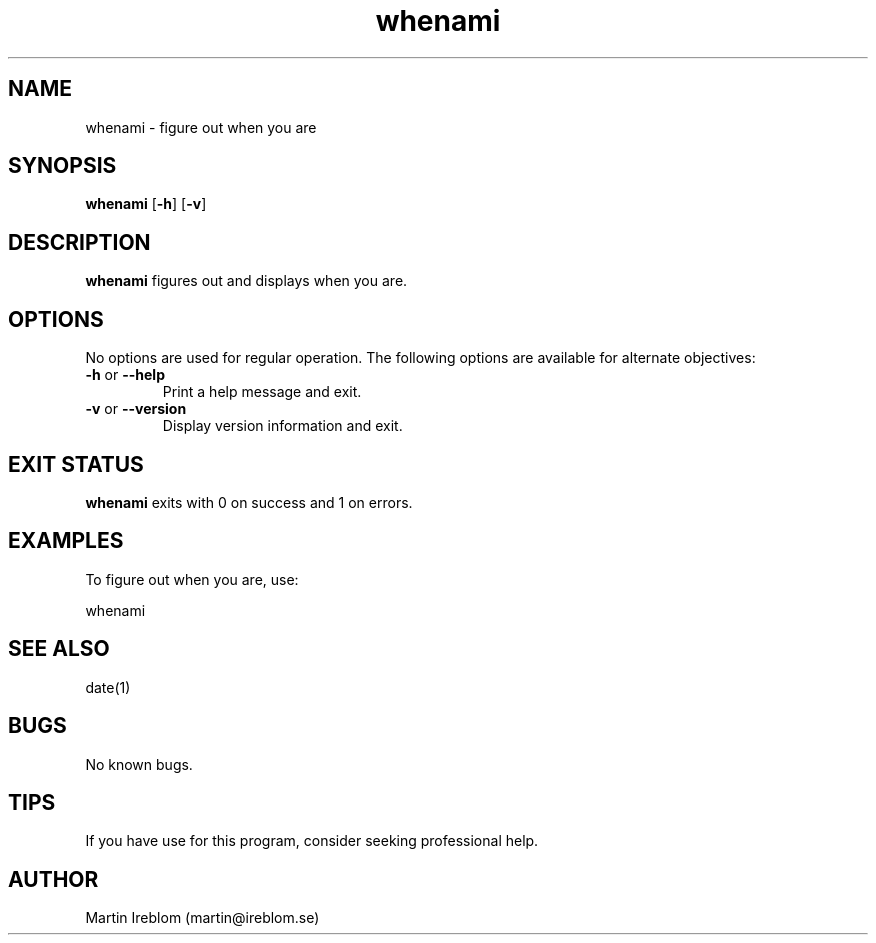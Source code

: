 .TH whenami 1 "1 April 2019"
.LO 1
.SH NAME
whenami \- figure out when you are
.SH SYNOPSIS
.B whenami
.RB [ \-h ]
.RB [ \-v ]
.SH DESCRIPTION
.B whenami
figures out and displays when you are.
.SH OPTIONS
No options are used for regular operation. The following options are available for alternate objectives:
.TP
.BR \-\^h " or " \-\-help
Print a help message and exit.
.TP
.BR \-\^v " or " \-\-version
Display version information and exit.
.SH EXIT STATUS
.B whenami
exits with 0 on success and 1 on errors.
.SH EXAMPLES
To figure out when you are, use:

.nf
  whenami
.fi
.SH SEE ALSO
date(1)
.SH BUGS
No known bugs.
.SH TIPS
If you have use for this program, consider seeking professional help.
.SH AUTHOR
Martin Ireblom (martin@ireblom.se)
